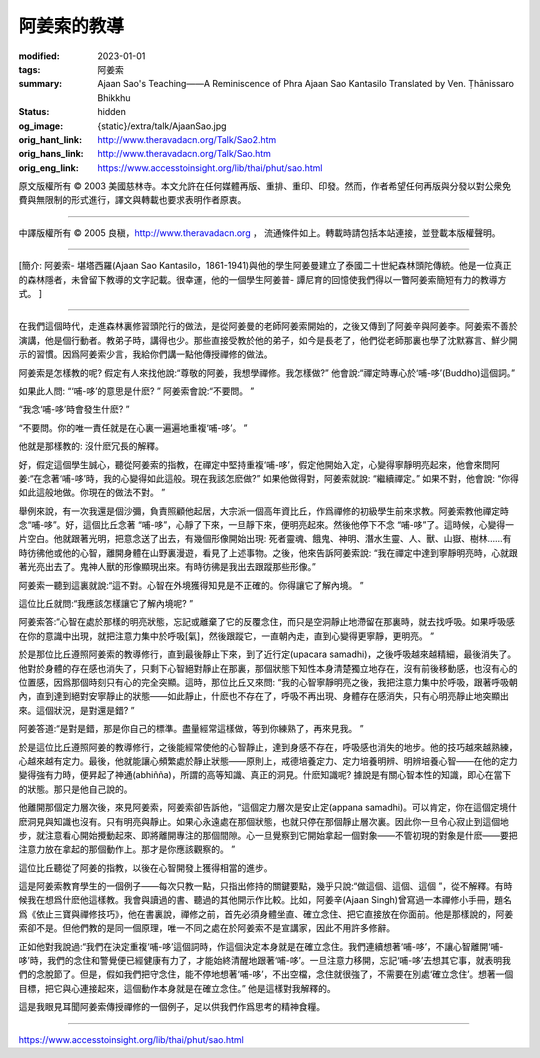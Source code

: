 阿姜索的教導
============

:modified: 2023-01-01
:tags: 阿姜索
:summary: Ajaan Sao's Teaching——A Reminiscence of Phra Ajaan Sao Kantasilo
          Translated by Ven. Ṭhānissaro Bhikkhu
:status: hidden
:og_image: {static}/extra/talk/AjaanSao.jpg
:orig_hant_link: http://www.theravadacn.org/Talk/Sao2.htm
:orig_hans_link: http://www.theravadacn.org/Talk/Sao.htm
:orig_eng_link: https://www.accesstoinsight.org/lib/thai/phut/sao.html


.. raw:: html

   <div class="columns">
     <div class="column has-background-grey-lighter is-two-thirds">

.. raw:: html

   <div class="container has-text-centered">
     <p class="title is-2">阿姜索的教導<br><span class="title is-3">——阿姜普-譚尼育的回憶</span></p>
     [作者]坦尼沙羅尊者
     <br>
     [中譯]良稹
     <br>
     <strong>
       Ajaan Sao's Teaching——A Reminiscence of Phra Ajaan Sao Kantasilo
       <br>
       Translated by Ven. Ṭhānissaro Bhikkhu
     </strong>
   </div>

.. raw:: html

   </div>
   <div class="column has-background-light">

原文版權所有 ©  2003 美國慈林寺。本文允許在任何媒體再版、重排、重印、印發。然而，作者希望任何再版與分發以對公衆免費與無限制的形式進行，譯文與轉載也要求表明作者原衷。

----

中譯版權所有 ©  2005 良稹，http://www.theravadacn.org ， 流通條件如上。轉載時請包括本站連接，並登載本版權聲明。

.. raw:: html

   </div>
   </div>

----

[簡介:  阿姜索- 堪塔西羅(Ajaan Sao Kantasilo，1861-1941)與他的學生阿姜曼建立了泰國二十世紀森林頭陀傳統。他是一位真正的森林隱者，未曾留下教導的文字記載。很幸運，他的一個學生阿姜普- 譚尼育的回憶使我們得以一瞥阿姜索簡短有力的教導方式。 ]

----

在我們這個時代，走進森林裏修習頭陀行的做法，是從阿姜曼的老師阿姜索開始的，之後又傳到了阿姜辛與阿姜李。阿姜索不善於演講，他是個行動者。教弟子時，講得也少。那些直接受教於他的弟子，如今是長老了，他們從老師那裏也學了沈默寡言、鮮少開示的習慣。因爲阿姜索少言，我給你們講一點他傳授禪修的做法。

阿姜索是怎樣教的呢? 假定有人來找他說:“尊敬的阿姜，我想學禪修。我怎樣做?” 他會說:“禪定時專心於‘哺-哆’(Buddho)這個詞。”

如果此人問: “‘哺-哆’的意思是什麽? ” 阿姜索會說:“不要問。 ”

“我念‘哺-哆’時會發生什麽? ”

“不要問。你的唯一責任就是在心裏一遍遍地重複‘哺-哆’。 ”

他就是那樣教的: 沒什麽冗長的解釋。

好，假定這個學生誠心，聽從阿姜索的指教，在禪定中堅持重複‘哺-哆’，假定他開始入定，心變得寧靜明亮起來，他會來問阿姜:“在念著‘哺-哆’時，我的心變得如此這般。現在我該怎麽做?” 如果他做得對，阿姜索就說: “繼續禪定。” 如果不對，他會說: “你得如此這般地做。你現在的做法不對。 ”

舉例來說，有一次我還是個沙彌，負責照顧他起居，大宗派一個高年資比丘，作爲禪修的初級學生前來求教。阿姜索教他禪定時念“哺-哆”。好，這個比丘念著 “哺-哆”，心靜了下來，一旦靜下來，便明亮起來。然後他停下不念 “哺-哆”了。這時候，心變得一片空白。他就跟著光明，把意念送了出去，有幾個形像開始出現: 死者靈魂、餓鬼、神明、潛水生靈、人、獸、山嶽、樹林……有時彷彿他或他的心智，離開身體在山野裏漫遊，看見了上述事物。之後，他來告訴阿姜索說: “我在禪定中達到寧靜明亮時，心就跟著光亮出去了。鬼神人獸的形像顯現出來。有時彷彿是我出去跟蹤那些形像。”

阿姜索一聽到這裏就說:“這不對。心智在外境獲得知見是不正確的。你得讓它了解內境。 ”

這位比丘就問:“我應該怎樣讓它了解內境呢? ”

阿姜索答:“心智在處於那樣的明亮狀態，忘記或離棄了它的反覆念住，而只是空洞靜止地滯留在那裏時，就去找呼吸。如果呼吸感在你的意識中出現，就把注意力集中於呼吸[氣]，然後跟蹤它，一直朝內走，直到心變得更寧靜，更明亮。 ”

於是那位比丘遵照阿姜索的教導修行，直到最後靜止下來，到了近行定(upacara samadhi)，之後呼吸越來越精細，最後消失了。他對於身體的存在感也消失了，只剩下心智絕對靜止在那裏，那個狀態下知性本身清楚獨立地存在，沒有前後移動感，也沒有心的位置感，因爲那個時刻只有心的完全突顯。這時，那位比丘又來問: “我的心智寧靜明亮之後，我把注意力集中於呼吸，跟著呼吸朝內，直到達到絕對安寧靜止的狀態——如此靜止，什麽也不存在了，呼吸不再出現、身體存在感消失，只有心明亮靜止地突顯出來。這個狀況，是對還是錯? ”

阿姜答道:“是對是錯，那是你自己的標準。盡量經常這樣做，等到你練熟了，再來見我。 ”

於是這位比丘遵照阿姜的教導修行，之後能經常使他的心智靜止，達到身感不存在，呼吸感也消失的地步。他的技巧越來越熟練，心越來越有定力。最後，他就能讓心頻繁處於靜止狀態——原則上，戒德培養定力、定力培養明辨、明辨培養心智——在他的定力變得強有力時，便昇起了神通(abhiñña)，所謂的高等知識、真正的洞見。什麽知識呢? 據說是有關心智本性的知識，即心在當下的狀態。那只是他自己說的。

他離開那個定力層次後，來見阿姜索，阿姜索卻告訴他，“這個定力層次是安止定(appana samadhi)。可以肯定，你在這個定境什麽洞見與知識也沒有。只有明亮與靜止。如果心永遠處在那個狀態，也就只停在那個靜止層次裏。因此你一旦令心寂止到這個地步，就注意看心開始攪動起來、即將離開專注的那個間隙。心一旦覺察到它開始拿起一個對象——不管初現的對象是什麽——要把注意力放在拿起的那個動作上。那才是你應該觀察的。 ”

這位比丘聽從了阿姜的指教，以後在心智開發上獲得相當的進步。

這是阿姜索教育學生的一個例子——每次只教一點，只指出修持的關鍵要點，幾乎只說:“做這個、這個、這個 ”，從不解釋。有時候我在想爲什麽他這樣教。我會與讀過的書、聽過的其他開示作比較。比如，阿姜辛(Ajaan Singh)曾寫過一本禪修小手冊，題名爲《依止三寶與禪修技巧》，他在書裏說，禪修之前，首先必須身體坐直、確立念住、把它直接放在你面前。他是那樣說的，阿姜索卻不是。但他們教的是同一個原理，唯一不同之處在於阿姜索不是宣講家，因此不用許多修辭。

正如他對我說過:“我們在決定重複‘哺-哆’這個詞時，作這個決定本身就是在確立念住。我們連續想著‘哺-哆’，不讓心智離開‘哺-哆’時，我們的念住和警覺便已經健康有力了，才能始終清醒地跟著‘哺-哆’。一旦注意力移開，忘記‘哺-哆’去想其它事，就表明我們的念脫節了。但是，假如我們把守念住，能不停地想著‘哺-哆’，不出空檔，念住就很強了，不需要在別處‘確立念住’。想著一個目標，把它與心連接起來，這個動作本身就是在確立念住。” 他是這樣對我解釋的。

這是我眼見耳聞阿姜索傳授禪修的一個例子，足以供我們作爲思考的精神食糧。

----

https://www.accesstoinsight.org/lib/thai/phut/sao.html
